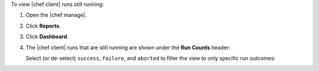 .. The contents of this file may be included in multiple topics (using the includes directive).
.. The contents of this file should be modified in a way that preserves its ability to appear in multiple topics.


To view |chef client| runs still running:

#. Open the |chef manage|.
#. Click **Reports**.
#. Click **Dashboard**.
#. The |chef client| runs that are still running are shown under the **Run Counts** header:

   .. image:: ../../images/step_manage_webui_reports_dashboard_view_run_counts.png

   Select (or de-select) ``success``, ``failure``, and ``aborted`` to filter the view to only specific run outcomes:

   .. image:: ../../images/step_manage_webui_reports_dashboard_view_dashboard_common_outcomes.png
